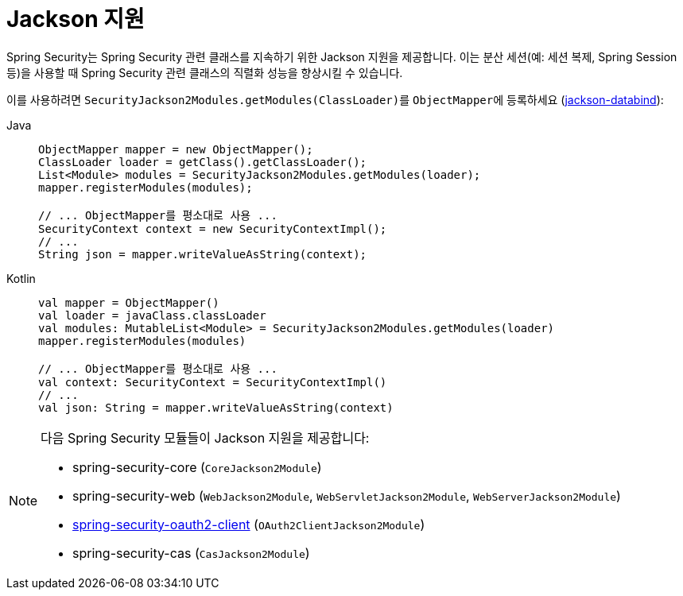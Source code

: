 [[jackson]]
= Jackson 지원

Spring Security는 Spring Security 관련 클래스를 지속하기 위한 Jackson 지원을 제공합니다.
이는 분산 세션(예: 세션 복제, Spring Session 등)을 사용할 때 Spring Security 관련 클래스의 직렬화 성능을 향상시킬 수 있습니다.

이를 사용하려면 ``SecurityJackson2Modules.getModules(ClassLoader)``를 ``ObjectMapper``에 등록하세요 (https://github.com/FasterXML/jackson-databind[jackson-databind]):

[tabs]
======
Java::
+
[source,java,role="primary"]
----
ObjectMapper mapper = new ObjectMapper();
ClassLoader loader = getClass().getClassLoader();
List<Module> modules = SecurityJackson2Modules.getModules(loader);
mapper.registerModules(modules);

// ... ObjectMapper를 평소대로 사용 ...
SecurityContext context = new SecurityContextImpl();
// ...
String json = mapper.writeValueAsString(context);
----

Kotlin::
+
[source,kotlin,role="secondary"]
----
val mapper = ObjectMapper()
val loader = javaClass.classLoader
val modules: MutableList<Module> = SecurityJackson2Modules.getModules(loader)
mapper.registerModules(modules)

// ... ObjectMapper를 평소대로 사용 ...
val context: SecurityContext = SecurityContextImpl()
// ...
val json: String = mapper.writeValueAsString(context)
----
======

[NOTE]
====
다음 Spring Security 모듈들이 Jackson 지원을 제공합니다:

- spring-security-core (`CoreJackson2Module`)
- spring-security-web (`WebJackson2Module`, `WebServletJackson2Module`, `WebServerJackson2Module`)
- xref:servlet/oauth2/client/index.adoc#oauth2client[ spring-security-oauth2-client] (`OAuth2ClientJackson2Module`)
- spring-security-cas (`CasJackson2Module`)
====